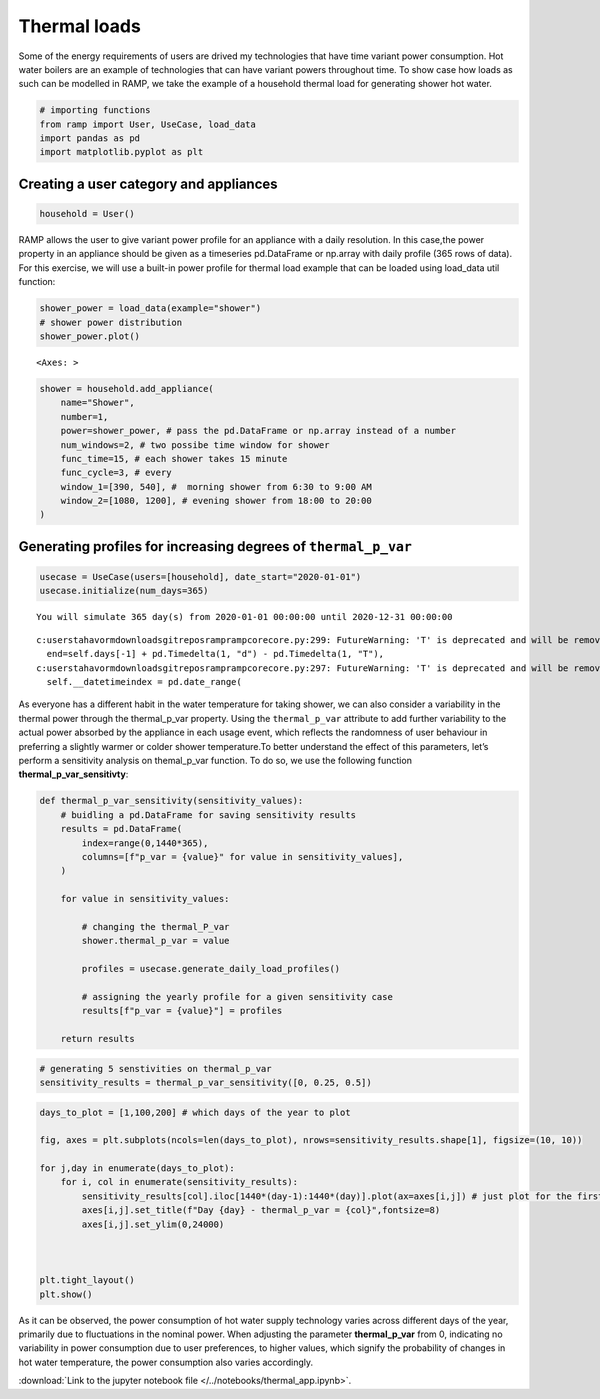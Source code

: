 Thermal loads
=============

Some of the energy requirements of users are drived my technologies that
have time variant power consumption. Hot water boilers are an example of
technologies that can have variant powers throughout time. To show case
how loads as such can be modelled in RAMP, we take the example of a
household thermal load for generating shower hot water.

.. code:: ipython3

    # importing functions
    from ramp import User, UseCase, load_data
    import pandas as pd
    import matplotlib.pyplot as plt

Creating a user category and appliances
~~~~~~~~~~~~~~~~~~~~~~~~~~~~~~~~~~~~~~~

.. code:: ipython3

    household = User()

RAMP allows the user to give variant power profile for an appliance with
a daily resolution. In this case,the power property in an appliance
should be given as a timeseries pd.DataFrame or np.array with daily
profile (365 rows of data). For this exercise, we will use a built-in
power profile for thermal load example that can be loaded using
load_data util function:

.. code:: ipython3

    shower_power = load_data(example="shower")
    # shower power distribution
    shower_power.plot()




.. parsed-literal::

    <Axes: >




.. image:: output_5_1.png


.. code:: ipython3

    shower = household.add_appliance(
        name="Shower",
        number=1,
        power=shower_power, # pass the pd.DataFrame or np.array instead of a number
        num_windows=2, # two possibe time window for shower
        func_time=15, # each shower takes 15 minute
        func_cycle=3, # every
        window_1=[390, 540], #  morning shower from 6:30 to 9:00 AM
        window_2=[1080, 1200], # evening shower from 18:00 to 20:00
    )

Generating profiles for increasing degrees of ``thermal_p_var``
~~~~~~~~~~~~~~~~~~~~~~~~~~~~~~~~~~~~~~~~~~~~~~~~~~~~~~~~~~~~~~~

.. code:: ipython3

    usecase = UseCase(users=[household], date_start="2020-01-01")
    usecase.initialize(num_days=365)


.. parsed-literal::

    You will simulate 365 day(s) from 2020-01-01 00:00:00 until 2020-12-31 00:00:00


.. parsed-literal::

    c:\users\tahavorm\downloads\gitrepos\ramp\ramp\core\core.py:299: FutureWarning: 'T' is deprecated and will be removed in a future version. Please use 'min' instead of 'T'.
      end=self.days[-1] + pd.Timedelta(1, "d") - pd.Timedelta(1, "T"),
    c:\users\tahavorm\downloads\gitrepos\ramp\ramp\core\core.py:297: FutureWarning: 'T' is deprecated and will be removed in a future version, please use 'min' instead.
      self.__datetimeindex = pd.date_range(


As everyone has a different habit in the water temperature for taking
shower, we can also consider a variability in the thermal power through
the thermal_p_var property. Using the ``thermal_p_var`` attribute to add
further variability to the actual power absorbed by the appliance in
each usage event, which reflects the randomness of user behaviour in
preferring a slightly warmer or colder shower temperature.To better
understand the effect of this parameters, let’s perform a sensitivity
analysis on themal_p_var function. To do so, we use the following
function **thermal_p_var_sensitivty**:

.. code:: ipython3

    def thermal_p_var_sensitivity(sensitivity_values):
        # buidling a pd.DataFrame for saving sensitivity results
        results = pd.DataFrame(
            index=range(0,1440*365),
            columns=[f"p_var = {value}" for value in sensitivity_values],
        )
    
        for value in sensitivity_values:
    
            # changing the thermal_P_var
            shower.thermal_p_var = value
    
            profiles = usecase.generate_daily_load_profiles()
    
            # assigning the yearly profile for a given sensitivity case
            results[f"p_var = {value}"] = profiles
    
        return results

.. code:: ipython3

    # generating 5 senstivities on thermal_p_var
    sensitivity_results = thermal_p_var_sensitivity([0, 0.25, 0.5])

.. code:: ipython3

    days_to_plot = [1,100,200] # which days of the year to plot
    
    fig, axes = plt.subplots(ncols=len(days_to_plot), nrows=sensitivity_results.shape[1], figsize=(10, 10)) 
    
    for j,day in enumerate(days_to_plot):
        for i, col in enumerate(sensitivity_results):
            sensitivity_results[col].iloc[1440*(day-1):1440*(day)].plot(ax=axes[i,j]) # just plot for the first day
            axes[i,j].set_title(f"Day {day} - thermal_p_var = {col}",fontsize=8)
            axes[i,j].set_ylim(0,24000)
    
        
    
    plt.tight_layout()
    plt.show()



.. image:: output_12_0.png


As it can be observed, the power consumption of hot water supply
technology varies across different days of the year, primarily due to
fluctuations in the nominal power. When adjusting the parameter
**thermal_p_var** from 0, indicating no variability in power consumption
due to user preferences, to higher values, which signify the probability
of changes in hot water temperature, the power consumption also varies
accordingly.

:download:`Link to the jupyter notebook file </../notebooks/thermal_app.ipynb>`.

